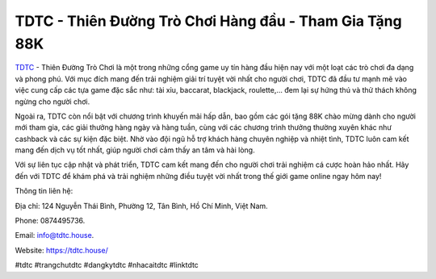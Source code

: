 TDTC - Thiên Đường Trò Chơi Hàng đầu - Tham Gia Tặng 88K
===================================

`TDTC <https://tdtc.house/>`_ - Thiên Đường Trò Chơi là một trong những cổng game uy tín hàng đầu hiện nay với một loạt các trò chơi đa dạng và phong phú. Với mục đích mang đến trải nghiệm giải trí tuyệt vời nhất cho người chơi, TDTC đã đầu tư mạnh mẽ vào việc cung cấp các tựa game đặc sắc như: tài xỉu, baccarat, blackjack, roulette,... đem lại sự hứng thú và thử thách không ngừng cho người chơi.

Ngoài ra, TDTC còn nổi bật với chương trình khuyến mãi hấp dẫn, bao gồm các gói tặng 88K chào mừng dành cho người mới tham gia, các giải thưởng hàng ngày và hàng tuần, cùng với các chương trình thưởng thường xuyên khác như cashback và các sự kiện đặc biệt. Nhờ vào đội ngũ hỗ trợ khách hàng chuyên nghiệp và nhiệt tình, TDTC luôn cam kết mang đến dịch vụ tốt nhất, giúp người chơi cảm thấy an tâm và hài lòng.

Với sự liên tục cập nhật và phát triển, TDTC cam kết mang đến cho người chơi trải nghiệm cá cược hoàn hảo nhất. Hãy đến với TDTC để khám phá và trải nghiệm những điều tuyệt vời nhất trong thế giới game online ngay hôm nay!

Thông tin liên hệ:

Địa chỉ: 124 Nguyễn Thái Bình, Phường 12, Tân Bình, Hồ Chí Minh, Việt Nam. 

Phone: 0874495736. 

Email: info@tdtc.house. 

Website: https://tdtc.house/

#tdtc #trangchutdtc #dangkytdtc #nhacaitdtc #linktdtc
